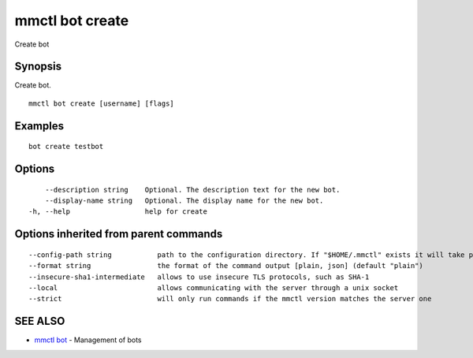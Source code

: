 .. _mmctl_bot_create:

mmctl bot create
----------------

Create bot

Synopsis
~~~~~~~~


Create bot.

::

  mmctl bot create [username] [flags]

Examples
~~~~~~~~

::

    bot create testbot

Options
~~~~~~~

::

      --description string    Optional. The description text for the new bot.
      --display-name string   Optional. The display name for the new bot.
  -h, --help                  help for create

Options inherited from parent commands
~~~~~~~~~~~~~~~~~~~~~~~~~~~~~~~~~~~~~~

::

      --config-path string           path to the configuration directory. If "$HOME/.mmctl" exists it will take precedence over the default value (default "$XDG_CONFIG_HOME")
      --format string                the format of the command output [plain, json] (default "plain")
      --insecure-sha1-intermediate   allows to use insecure TLS protocols, such as SHA-1
      --local                        allows communicating with the server through a unix socket
      --strict                       will only run commands if the mmctl version matches the server one

SEE ALSO
~~~~~~~~

* `mmctl bot <mmctl_bot.rst>`_ 	 - Management of bots

